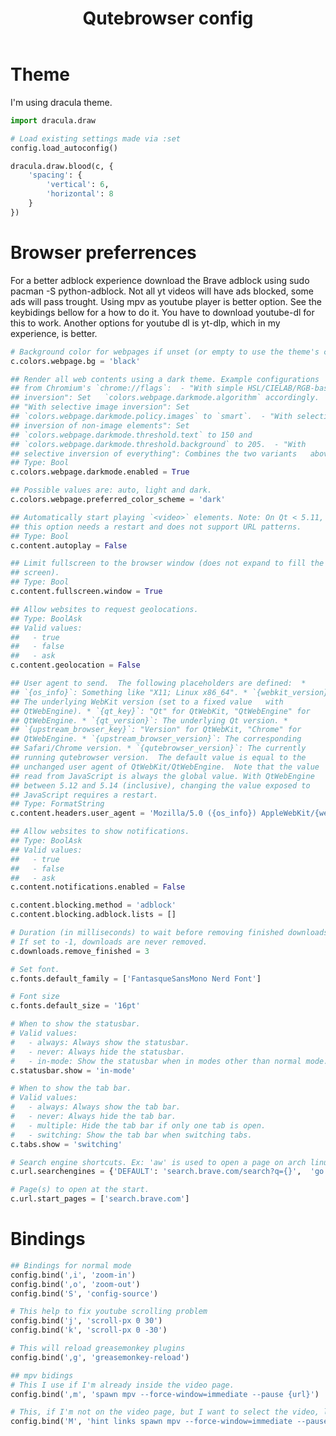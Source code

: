 #+TITLE: Qutebrowser config
#+PROPERTY: header-args :tangle config.py
#+STARTUP: overview

* Theme
I'm using dracula theme.
#+begin_src python
import dracula.draw

# Load existing settings made via :set
config.load_autoconfig()

dracula.draw.blood(c, {
    'spacing': {
        'vertical': 6,
        'horizontal': 8
    }
})

#+end_src

* Browser preferrences
For a better adblock experience download the Brave adblock using sudo pacman -S python-adblock. Not all yt videos will have ads blocked, some ads will pass trought. Using mpv as youtube player is better option. See the keybidings bellow for a how to do it. You have to download youtube-dl for this to work. Another options for youtube dl is yt-dlp, which in my experience, is better.
#+begin_src python
# Background color for webpages if unset (or empty to use the theme's color).
c.colors.webpage.bg = 'black'

## Render all web contents using a dark theme. Example configurations
## from Chromium's `chrome://flags`:  - "With simple HSL/CIELAB/RGB-based
## inversion": Set   `colors.webpage.darkmode.algorithm` accordingly.  -
## "With selective image inversion": Set
## `colors.webpage.darkmode.policy.images` to `smart`.  - "With selective
## inversion of non-image elements": Set
## `colors.webpage.darkmode.threshold.text` to 150 and
## `colors.webpage.darkmode.threshold.background` to 205.  - "With
## selective inversion of everything": Combines the two variants   above.
## Type: Bool
c.colors.webpage.darkmode.enabled = True

## Possible values are: auto, light and dark.
c.colors.webpage.preferred_color_scheme = 'dark'

## Automatically start playing `<video>` elements. Note: On Qt < 5.11,
## this option needs a restart and does not support URL patterns.
## Type: Bool
c.content.autoplay = False

## Limit fullscreen to the browser window (does not expand to fill the
## screen).
## Type: Bool
c.content.fullscreen.window = True

## Allow websites to request geolocations.
## Type: BoolAsk
## Valid values:
##   - true
##   - false
##   - ask
c.content.geolocation = False

## User agent to send.  The following placeholders are defined:  *
## `{os_info}`: Something like "X11; Linux x86_64". * `{webkit_version}`:
## The underlying WebKit version (set to a fixed value   with
## QtWebEngine). * `{qt_key}`: "Qt" for QtWebKit, "QtWebEngine" for
## QtWebEngine. * `{qt_version}`: The underlying Qt version. *
## `{upstream_browser_key}`: "Version" for QtWebKit, "Chrome" for
## QtWebEngine. * `{upstream_browser_version}`: The corresponding
## Safari/Chrome version. * `{qutebrowser_version}`: The currently
## running qutebrowser version.  The default value is equal to the
## unchanged user agent of QtWebKit/QtWebEngine.  Note that the value
## read from JavaScript is always the global value. With QtWebEngine
## between 5.12 and 5.14 (inclusive), changing the value exposed to
## JavaScript requires a restart.
## Type: FormatString
c.content.headers.user_agent = 'Mozilla/5.0 ({os_info}) AppleWebKit/{webkit_version} (KHTML, like Gecko) {qt_key}/{qt_version} {upstream_browser_key}/{upstream_browser_version} Safari/{webkit_version}'

## Allow websites to show notifications.
## Type: BoolAsk
## Valid values:
##   - true
##   - false
##   - ask
c.content.notifications.enabled = False

c.content.blocking.method = 'adblock'
c.content.blocking.adblock.lists = []

# Duration (in milliseconds) to wait before removing finished downloads.
# If set to -1, downloads are never removed.
c.downloads.remove_finished = 3

# Set font.
c.fonts.default_family = ['FantasqueSansMono Nerd Font']

# Font size
c.fonts.default_size = '16pt'

# When to show the statusbar.
# Valid values:
#   - always: Always show the statusbar.
#   - never: Always hide the statusbar.
#   - in-mode: Show the statusbar when in modes other than normal mode.
c.statusbar.show = 'in-mode'

# When to show the tab bar.
# Valid values:
#   - always: Always show the tab bar.
#   - never: Always hide the tab bar.
#   - multiple: Hide the tab bar if only one tab is open.
#   - switching: Show the tab bar when switching tabs.
c.tabs.show = 'switching'

# Search engine shortcuts. Ex: 'aw' is used to open a page on arch linux. aw<space><word/sentences>
c.url.searchengines = {'DEFAULT': 'search.brave.com/search?q={}',  'go': 'https://www.google.com/search?hl=en&q={}', "aw": "https://wiki.archlinux.org/?search={}", 'wk': "https://www.wikipedia.org/w/index.php?title=Special:Search&search={}", 'mdn': "https://developer.mozilla.org/en-US/search?q={}", 'swk': 'https://simple.wikipedia.org/wiki/{}'}

# Page(s) to open at the start.
c.url.start_pages = ['search.brave.com']
#+end_src

* Bindings
#+begin_src python
## Bindings for normal mode
config.bind(',i', 'zoom-in')
config.bind(',o', 'zoom-out')
config.bind('S', 'config-source')

# This help to fix youtube scrolling problem
config.bind('j', 'scroll-px 0 30')
config.bind('k', 'scroll-px 0 -30')

# This will reload greasemonkey plugins
config.bind(',g', 'greasemonkey-reload')

## mpv bidings
# This I use if I'm already inside the video page.
config.bind(',m', 'spawn mpv --force-window=immediate --pause {url}')

# This, if I'm not on the video page, but I want to select the video, like using 'f', and to open it on mpv.
config.bind('M', 'hint links spawn mpv --force-window=immediate --pause {hint-url}')
#+end_src
